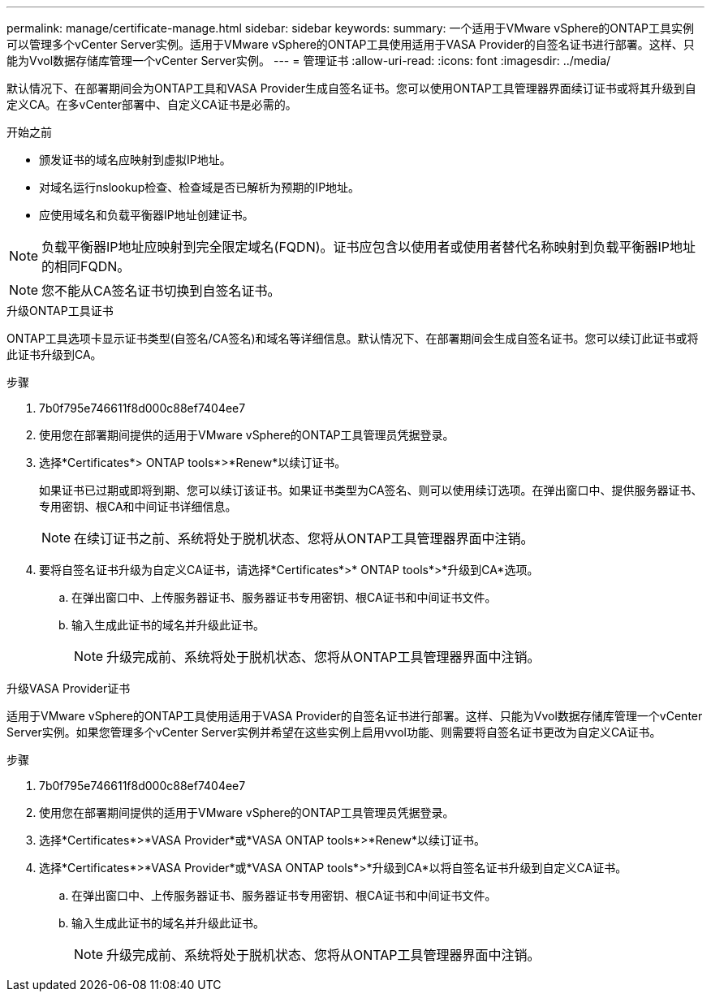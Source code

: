 ---
permalink: manage/certificate-manage.html 
sidebar: sidebar 
keywords:  
summary: 一个适用于VMware vSphere的ONTAP工具实例可以管理多个vCenter Server实例。适用于VMware vSphere的ONTAP工具使用适用于VASA Provider的自签名证书进行部署。这样、只能为Vvol数据存储库管理一个vCenter Server实例。 
---
= 管理证书
:allow-uri-read: 
:icons: font
:imagesdir: ../media/


[role="lead"]
默认情况下、在部署期间会为ONTAP工具和VASA Provider生成自签名证书。您可以使用ONTAP工具管理器界面续订证书或将其升级到自定义CA。在多vCenter部署中、自定义CA证书是必需的。

.开始之前
* 颁发证书的域名应映射到虚拟IP地址。
* 对域名运行nslookup检查、检查域是否已解析为预期的IP地址。
* 应使用域名和负载平衡器IP地址创建证书。



NOTE: 负载平衡器IP地址应映射到完全限定域名(FQDN)。证书应包含以使用者或使用者替代名称映射到负载平衡器IP地址的相同FQDN。


NOTE: 您不能从CA签名证书切换到自签名证书。

[role="tabbed-block"]
====
.升级ONTAP工具证书
--
ONTAP工具选项卡显示证书类型(自签名/CA签名)和域名等详细信息。默认情况下、在部署期间会生成自签名证书。您可以续订此证书或将此证书升级到CA。

.步骤
. 7b0f795e746611f8d000c88ef7404ee7
. 使用您在部署期间提供的适用于VMware vSphere的ONTAP工具管理员凭据登录。
. 选择*Certificates*> ONTAP tools*>*Renew*以续订证书。
+
如果证书已过期或即将到期、您可以续订该证书。如果证书类型为CA签名、则可以使用续订选项。在弹出窗口中、提供服务器证书、专用密钥、根CA和中间证书详细信息。

+

NOTE: 在续订证书之前、系统将处于脱机状态、您将从ONTAP工具管理器界面中注销。

. 要将自签名证书升级为自定义CA证书，请选择*Certificates*>* ONTAP tools*>*升级到CA*选项。
+
.. 在弹出窗口中、上传服务器证书、服务器证书专用密钥、根CA证书和中间证书文件。
.. 输入生成此证书的域名并升级此证书。
+

NOTE: 升级完成前、系统将处于脱机状态、您将从ONTAP工具管理器界面中注销。





--
.升级VASA Provider证书
--
适用于VMware vSphere的ONTAP工具使用适用于VASA Provider的自签名证书进行部署。这样、只能为Vvol数据存储库管理一个vCenter Server实例。如果您管理多个vCenter Server实例并希望在这些实例上启用vvol功能、则需要将自签名证书更改为自定义CA证书。

.步骤
. 7b0f795e746611f8d000c88ef7404ee7
. 使用您在部署期间提供的适用于VMware vSphere的ONTAP工具管理员凭据登录。
. 选择*Certificates*>*VASA Provider*或*VASA ONTAP tools*>*Renew*以续订证书。
. 选择*Certificates*>*VASA Provider*或*VASA ONTAP tools*>*升级到CA*以将自签名证书升级到自定义CA证书。
+
.. 在弹出窗口中、上传服务器证书、服务器证书专用密钥、根CA证书和中间证书文件。
.. 输入生成此证书的域名并升级此证书。
+

NOTE: 升级完成前、系统将处于脱机状态、您将从ONTAP工具管理器界面中注销。





--
====